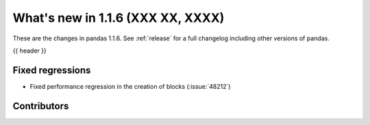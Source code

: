 .. _whatsnew_116:

What's new in 1.1.6 (XXX XX, XXXX)
---------------------------------------

These are the changes in pandas 1.1.6. See :ref:`release` for a full changelog
including other versions of pandas.

{{ header }}

.. ---------------------------------------------------------------------------

.. _whatsnew_116.regressions:

Fixed regressions
~~~~~~~~~~~~~~~~~
- Fixed performance regression in the creation of blocks (:issue:`48212`)

.. ---------------------------------------------------------------------------

.. _whatsnew_116.contributors:

Contributors
~~~~~~~~~~~~

.. contributors:: v1.1.5..v1.1.6|HEAD
